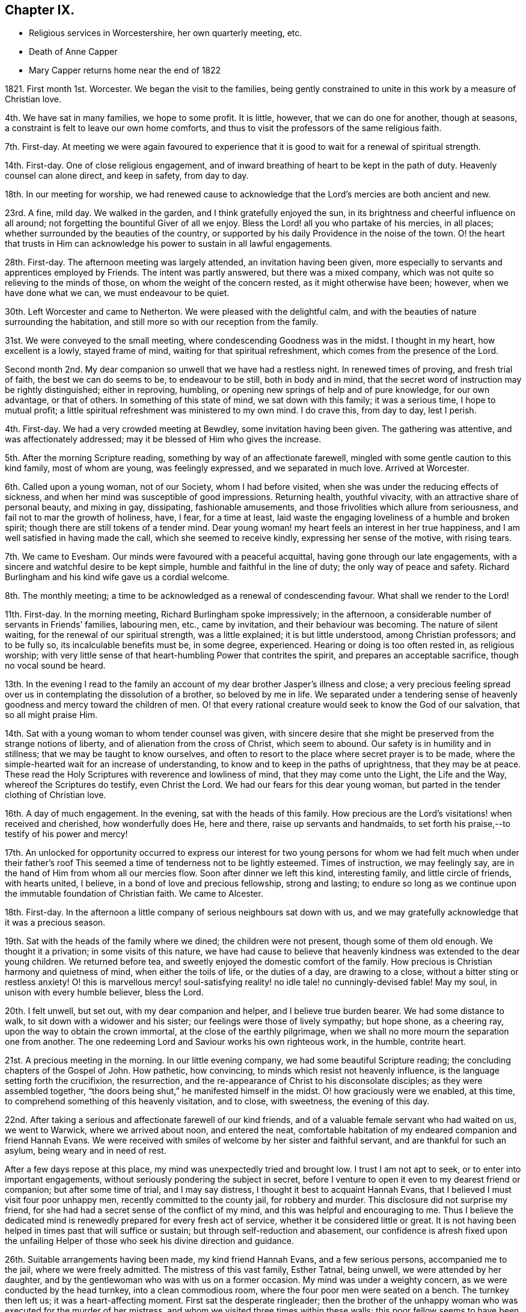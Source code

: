 == Chapter IX.

[.chapter-synopsis]
* Religious services in Worcestershire, her own quarterly meeting, etc.
* Death of Anne Capper
* Mary Capper returns home near the end of 1822

1821+++.+++ First month 1st. Worcester.
We began the visit to the families,
being gently constrained to unite in this work by a measure of Christian love.

4th. We have sat in many families, we hope to some profit.
It is little, however, that we can do one for another, though at seasons,
a constraint is felt to leave our own home comforts,
and thus to visit the professors of the same religious faith.

7th. First-day.
At meeting we were again favoured to experience that it
is good to wait for a renewal of spiritual strength.

14th. First-day.
One of close religious engagement,
and of inward breathing of heart to be kept in the path of duty.
Heavenly counsel can alone direct, and keep in safety, from day to day.

18th. In our meeting for worship,
we had renewed cause to acknowledge that the Lord`'s mercies are both ancient and new.

23rd. A fine, mild day.
We walked in the garden, and I think gratefully enjoyed the sun,
in its brightness and cheerful influence on all around;
not forgetting the bountiful Giver of all we enjoy.
Bless the Lord! all you who partake of his mercies, in all places;
whether surrounded by the beauties of the country,
or supported by his daily Providence in the noise of the town.
O! the heart that trusts in Him can acknowledge his power to sustain in all lawful engagements.

28th. First-day.
The afternoon meeting was largely attended, an invitation having been given,
more especially to servants and apprentices employed by Friends.
The intent was partly answered, but there was a mixed company,
which was not quite so relieving to the minds of those,
on whom the weight of the concern rested, as it might otherwise have been; however,
when we have done what we can, we must endeavour to be quiet.

30th. Left Worcester and came to Netherton.
We were pleased with the delightful calm,
and with the beauties of nature surrounding the habitation,
and still more so with our reception from the family.

31st. We were conveyed to the small meeting,
where condescending Goodness was in the midst.
I thought in my heart, how excellent is a lowly, stayed frame of mind,
waiting for that spiritual refreshment, which comes from the presence of the Lord.

Second month 2nd. My dear companion so unwell that we have had a restless night.
In renewed times of proving, and fresh trial of faith, the best we can do seems to be,
to endeavour to be still, both in body and in mind,
that the secret word of instruction may be rightly distinguished; either in reproving,
humbling, or opening new springs of help and of pure knowledge, for our own advantage,
or that of others.
In something of this state of mind, we sat down with this family; it was a serious time,
I hope to mutual profit; a little spiritual refreshment was ministered to my own mind.
I do crave this, from day to day, lest I perish.

4th. First-day.
We had a very crowded meeting at Bewdley, some invitation having been given.
The gathering was attentive, and was affectionately addressed;
may it be blessed of Him who gives the increase.

5th. After the morning Scripture reading, something by way of an affectionate farewell,
mingled with some gentle caution to this kind family, most of whom are young,
was feelingly expressed, and we separated in much love.
Arrived at Worcester.

6th. Called upon a young woman, not of our Society, whom I had before visited,
when she was under the reducing effects of sickness,
and when her mind was susceptible of good impressions.
Returning health, youthful vivacity, with an attractive share of personal beauty,
and mixing in gay, dissipating, fashionable amusements,
and those frivolities which allure from seriousness,
and fail not to mar the growth of holiness, have, I fear, for a time at least,
laid waste the engaging loveliness of a humble and broken spirit;
though there are still tokens of a tender mind.
Dear young woman! my heart feels an interest in her true happiness,
and I am well satisfied in having made the call, which she seemed to receive kindly,
expressing her sense of the motive, with rising tears.

7th. We came to Evesham.
Our minds were favoured with a peaceful acquittal,
having gone through our late engagements,
with a sincere and watchful desire to be kept simple,
humble and faithful in the line of duty; the only way of peace and safety.
Richard Burlingham and his kind wife gave us a cordial welcome.

8th. The monthly meeting; a time to be acknowledged as a renewal of condescending favour.
What shall we render to the Lord!

11th. First-day.
In the morning meeting, Richard Burlingham spoke impressively; in the afternoon,
a considerable number of servants in Friends`' families, labouring men, etc.,
came by invitation, and their behaviour was becoming.
The nature of silent waiting, for the renewal of our spiritual strength,
was a little explained; it is but little understood, among Christian professors;
and to be fully so, its incalculable benefits must be, in some degree, experienced.
Hearing or doing is too often rested in, as religious worship;
with very little sense of that heart-humbling Power that contrites the spirit,
and prepares an acceptable sacrifice, though no vocal sound be heard.

13th. In the evening I read to the family an account
of my dear brother Jasper`'s illness and close;
a very precious feeling spread over us in contemplating the dissolution of a brother,
so beloved by me in life.
We separated under a tendering sense of heavenly
goodness and mercy toward the children of men.
O! that every rational creature would seek to know the God of our salvation,
that so all might praise Him.

14th. Sat with a young woman to whom tender counsel was given,
with sincere desire that she might be preserved from the strange notions of liberty,
and of alienation from the cross of Christ, which seem to abound.
Our safety is in humility and in stillness; that we may be taught to know ourselves,
and often to resort to the place where secret prayer is to be made,
where the simple-hearted wait for an increase of understanding,
to know and to keep in the paths of uprightness, that they may be at peace.
These read the Holy Scriptures with reverence and lowliness of mind,
that they may come unto the Light, the Life and the Way,
whereof the Scriptures do testify, even Christ the Lord.
We had our fears for this dear young woman,
but parted in the tender clothing of Christian love.

16th. A day of much engagement.
In the evening, sat with the heads of this family.
How precious are the Lord`'s visitations! when received and cherished,
how wonderfully does He, here and there, raise up servants and handmaids,
to set forth his praise,--to testify of his power and mercy!

17th. An unlocked for opportunity occurred to express our interest for
two young persons for whom we had felt much when under their father`'s
roof This seemed a time of tenderness not to be lightly esteemed.
Times of instruction, we may feelingly say,
are in the hand of Him from whom all our mercies flow.
Soon after dinner we left this kind, interesting family, and little circle of friends,
with hearts united, I believe, in a bond of love and precious fellowship,
strong and lasting;
to endure so long as we continue upon the immutable foundation of Christian faith.
We came to Alcester.

18th. First-day.
In the afternoon a little company of serious neighbours sat down with us,
and we may gratefully acknowledge that it was a precious season.

19th. Sat with the heads of the family where we dined; the children were not present,
though some of them old enough.
We thought it a privation; in some visits of this nature,
we have had cause to believe that heavenly kindness was extended to the dear young children.
We returned before tea, and sweetly enjoyed the domestic comfort of the family.
How precious is Christian harmony and quietness of mind, when either the toils of life,
or the duties of a day, are drawing to a close,
without a bitter sting or restless anxiety!
O! this is marvellous mercy! soul-satisfying reality!
no idle tale! no cunningly-devised fable!
May my soul, in unison with every humble believer, bless the Lord.

20th. I felt unwell, but set out, with my dear companion and helper,
and I believe true burden bearer.
We had some distance to walk, to sit down with a widower and his sister;
our feelings were those of lively sympathy; but hope shone, as a cheering ray,
upon the way to obtain the crown immortal, at the close of the earthly pilgrimage,
when we shall no more mourn the separation one from another.
The one redeeming Lord and Saviour works his own righteous work, in the humble,
contrite heart.

21st. A precious meeting in the morning.
In our little evening company, we had some beautiful Scripture reading;
the concluding chapters of the Gospel of John.
How pathetic, how convincing, to minds which resist not heavenly influence,
is the language setting forth the crucifixion, the resurrection,
and the re-appearance of Christ to his disconsolate disciples;
as they were assembled together,
"`the doors being shut,`" he manifested himself in the midst.
O! how graciously were we enabled, at this time,
to comprehend something of this heavenly visitation, and to close, with sweetness,
the evening of this day.

22nd. After taking a serious and affectionate farewell of our kind friends,
and of a valuable female servant who had waited on us, we went to Warwick,
where we arrived about noon, and entered the neat,
comfortable habitation of my endeared companion and friend Hannah Evans.
We were received with smiles of welcome by her sister and faithful servant,
and are thankful for such an asylum, being weary and in need of rest.

After a few days repose at this place, my mind was unexpectedly tried and brought low.
I trust I am not apt to seek, or to enter into important engagements,
without seriously pondering the subject in secret,
before I venture to open it even to my dearest friend or companion;
but after some time of trial, and I may say distress,
I thought it best to acquaint Hannah Evans,
that I believed I must visit four poor unhappy men,
recently committed to the county jail, for robbery and murder.
This disclosure did not surprise my friend,
for she had had a secret sense of the conflict of my mind,
and this was helpful and encouraging to me.
Thus I believe the dedicated mind is renewedly prepared for every fresh act of service,
whether it be considered little or great.
It is not having been helped in times past that will suffice or sustain;
but through self-reduction and abasement,
our confidence is afresh fixed upon the unfailing Helper
of those who seek his divine direction and guidance.

26th. Suitable arrangements having been made, my kind friend Hannah Evans,
and a few serious persons, accompanied me to the jail, where we were freely admitted.
The mistress of this vast family, Esther Tatnal, being unwell,
we were attended by her daughter,
and by the gentlewoman who was with us on a former occasion.
My mind was under a weighty concern, as we were conducted by the head turnkey,
into a clean commodious room, where the four poor men were seated on a bench.
The turnkey then left us; it was a heart-affecting moment.
First sat the desperate ringleader;
then the brother of the unhappy woman who was executed for the murder of her mistress,
and whom we visited three times within these walls;
this poor fellow seems to have been drawn in by wicked companions;
he is about twenty-five and ignorant, but not unfeeling;
he was greatly agitated on reference being made to his sister.
We have been told that his afflicted mother died soon after hearing that he was
committed under suspicion of being guilty of the same awful crime as his sister.
Another of this wretched, deluded gang, also appears young; the fourth is middle-aged,
and the father of several children; when his poor wife received the sad intelligence,
she was taken ill and soon died, leaving a new-born babe.
We understand that he was in an agony of distress, when his poor destitute,
helpless infant was brought to him, and that he said, "`Had I followed my wife`'s advice,
I should not have been in my present situation,`" They all sat very quietly,
and seemed to attend seriously to what was expressed.
We then took an affecting leave of them, under a mournful sense of human depravity.
We had an impressive religious opportunity, in the chamber of E. Tatnal,
whom I was concerned to find in a feeble state, her life being of public importance,
as well as private benefit.
She knows, however,
where to seek that which can sustain through every duty and every affliction.

28th. The monthly meeting, when Hannah Evans returned her minute.
There is nothing of which self can boast, but we can, in lowliness of mind,
speak well of the gracious Power that helped and kept us,
as we went along together in the work.
I continue awhile with my dear friend, as my strength is much exhausted.
Very tender is her care and attention, and I desire to be grateful for this,
among many other favours bestowed.

Third month 4th. First-day.
The morning meeting was small; our numbers being few, and some of these few,
not rightly estimating their privileges, possibly not fully knowing them,
often neglecting assembling with their friends for worship.
The afternoon meeting was attended by many serious persons,
who were invited to sit down with us, in our simple way.
The opportunity was a relief to some who often feel a solicitude
for the more universal spread of that righteousness which,
we read in Scripture, is to cover the earth as the waters cover the sea.

8th. Many calling to see us, it proved something like taking a solemn farewell.

9th. This morning I left the house of my dear friend and companion, Hannah Evans,
and her domestic circle,
from every one of whom I had received all the soothing
kindness and attention which my feeble state required.
I have now arrived safely at my own comfortable apartments in Dale End, Birmingham.
My heart craves a lowly, grateful and abiding sense of the Lord`'s manifold mercies.

13th. I was much gratified with the company of my dear niece M. and her husband;
they were returning from visiting their relations in the south;
it was to me an unexpected and interesting interview,
and I think it was mutually endearing; my heart owns,
and my hand records it as very precious to me;
and I felt thankful for an apartment and a table furnished with
things needful to refresh my dear relatives on their journey.
We parted, as we had met, in the sweet feeling of love and harmony,
but my mind seemed to tarry with them; they are young, and may live to see many days,
and vicissitudes.
One immutable truth will, I hope, be engraven on their hearts;
the invincible power of God, revealed by grace in the heart,
as brought to light by Jesus Christ, the Redeemer, the Saviour,
by whom we come to know our own incapacity, and our need of a new heart,
new thoughts and new affections;
a knowledge hidden from those who are wise in their own conceits.

14th. Our monthly meeting,
where I delivered in my certificate granted for the recent religious engagement.
The best report I could give was the acknowledgment of heavenly condescension;
unto which every faculty of my soul desires to be in subjection; yes, evermore, so be it!

[.embedded-content-document.letter]
--

[.letter-heading]
Mary Capper to a Young Man.

[.signed-section-context-open]
Third month 27th, 1821.

[.salutation]
Dear J. G.,

It is a precious thing to remember,
and to be remembered by one another for good.
Often times, dear youth, have I remembered you,
and I am gratified by your sweet token of affectionate regard toward me.
If a union of Christian good-will can afford help,
and surely there is strength in that love which wishes well to souls, you are favoured.
Your dear parents, your Christian friends, all plead for your establishment on the Rock,
Jesus Christ, the Saviour sent into the world, clothed with humanity,
to be crucified for the sin of the degenerate, human race, who died, in his human nature;
was chastised, smitten and bruised, for our sakes; bearing the iniquities of us all.
O! who shall understand these things, except the Father reveal them.
A Saviour crucified for our sins! a Saviour glorified for our justification!
Flesh and blood cannot reveal this great mystery;
but heavenly condescension opens the understanding of the babes,
the lowly and the simple in heart.
It is not by human art and subtle reasoning, but as we become subjected,
and receive the kingdom as little children,
willing to be turned from the evil of our ways, our self-will,
our selfishness in all its devices,
that we can understand the love of God in Christ Jesus.

Often I think of you; you are not left to grope in the dark;
the instruction of pious friends has been as line upon line, precept upon precept,
extended towards you; and to crown all, that light has arisen in your heart,
which is graciously given to the children of men to profit withal.
I humbly hope it may yet shine more and more, unto the perfect day;
to show you the exceeding great love of God in Christ Jesus, who is revealed herein,
to sanctify us throughout, in body, soul and spirit.

I think of you, I trust, with a Christian interest;
I think of you as in the dawn of human life, full of warm energies; glowing, at times,
with vivid expectations, even of temporal enjoyments.
Your human nature points at this,
and urges the natural heart to press after this delusive happiness;
we may look round about us,
and see to what a mournful crisis this has brought thousands
of our fellow sojourners on this side the grave.
Surely we may cherish the consoling belief,
that a gracious God is dealing very mercifully with you;
in pity for your immortal spirit; He sends the gentle consumption of the body,
to teach the heart wisdom.

Submit, dear youth, to the power of the indwelling Word of light and life,
that searching, quick and discerning Word,
unto which the Holy Scriptures do amply bear testimony,
and of which we particularly read in the first chapter
of the gospel records of the Apostle John.

I need not say more, and I hope I have not said too much, to testify my real good will;
you have indeed a place in my best love.
My heart`'s desire is,
that the end of our faith may be crowned with the salvation of our souls.
Your dear parents have a share in my best wishes.
Farewell! whether we see each other again in mutability, or not,
I do cordially and very affectionately subscribe,

[.signed-section-closing]
Your friend,

[.signed-section-signature]
Mary Capper.

--

[.embedded-content-document.letter]
--

[.letter-heading]
To Hannah Evans.

[.signed-section-context-open]
Fourth month 23rd, 1821.

[.salutation]
Dear and kind Friend,

Cherish not the apprehension that I have any view
of the near approach of the spirit`'s dismissal;
my hope, if it be best, is, that my feeble frame may gently decay, without acute disease;
nor would I willingly be impatient under the bonds.
Let the Lord work his own work, for my full sanctification, is my prayer.
I am recruiting, and my voice has returned, though as yet weak.

Dear E. S. with her afflicted daughter!
I often think of them.
It is in times of lowliness of mind that we have the sweetest fellowship one with another,
in a measure of that blessed union which binds and
bends the natural will to the cross of Christ.
May our abiding be here; let others soar above, or where they will!

[.signed-section-closing]
With love, I subscribe,

[.signed-section-signature]
Mary Capper.

--

[.embedded-content-document.letter]
--

[.letter-heading]
To the Same.

[.signed-section-context-open]
Fourth month 29th, 1821.

[.salutation]
My precious and endeared Friend,

United in the fellowship of the gospel,
being partakers in measure of each other`'s consolations and trials,
may our souls be possessed in patience, through drought and famine!
I dare not for a moment harbour the thought that heavenly kindness has forsaken us,
however we may be tried, tossed and not comforted;
it is doubtless a necessary discipline, a salutary chastening.
In this I take courage,
that nothing in heaven or earth can compare with a Redeemer`'s love and power,
and "`all the fitness He requires is to feel our need of Him.`"
Are we not then, in this sense, claimants on his compassion, his mercy and his love?
Never did I more fully feel it so.

[.signed-section-closing]
Your friend,

[.signed-section-signature]
Mary Capper.

--

[.embedded-content-document.letter]
--

[.letter-heading]
To the Same.

[.signed-section-context-open]
Fifth month 28th, 1821.

[.salutation]
My dear Friend,

Last week,
I was inclined to accept an invitation to visit a
young woman who is a member of our religious Society,
and who sometimes attends our meetings, but whose appearance, manners,
etc. differ widely from the simplicity of our profession,
and from that into which the pure spirit of Christianity leads.
This dear young woman was deprived of her mother when a babe,
left much to inconsiderate persons, and much indulged.
No wonder then, that submission to the restraining power of religion,
to the cross of Christ, formed no part of her instruction;
but the good Shepherd leaves us not thus to stray, wander and perish.
With what heavenly kindness He seeks that which is
turned out of the way! and heals that which is wounded!
Yes! has long patience with that which is crooked.
In lowly reverence,
my heart ponders and admires the mercy and goodness extended to us all.

We have now an encouraging hope,
that this young person is really under a deep consideration
of things belonging to the soul`'s salvation,
and I was comforted in this little visit.
She has made a decided stand,
and determined no more to frequent the theatre or other places of diversion,
though solicited by her companions,
and even urged by those who ought to be the guardians of her youth.
Instead of the fathers, children become teachers.

I observed, and perhaps a little entered into your mournful anticipation,
of the execution of the sentence on the three misguided, unhappy men,
who suffered on sixth-day; so abiding was the feeling, that on seventh-day,
I called upon the distressed widow and family of B. I found her sorrowful,
but not violent in the expression of her grief.
She seemed to receive my visit just in the way I could wish; she said, and I believe,
she thought, it was very kind to call upon such a poor afflicted, deserted family.

She hoped, that as her husband had told her, he had made his peace with God.
She asked if I would like to see his corpse.
I secretly started, as it were, at the idea; however, after a little pause,
I accompanied a young man, who was there, into a decent, clean chamber,
where the coffin was.
The young man appeared very serious, and drew aside the face-cloth.
The countenance was in no way disfigured.
I was satisfied in paying this little visit, as following an impulse of humanity,
and my mind seems relieved by it.
I understand the poor family are left in low circumstances; a trifle which I gave,
was thankfully received.
Farewell, my dear friend; may your soul prosper, and be in peace, prays your friend,

[.signed-section-signature]
Mary Capper.

--

Seventh month 2nd. I came to Warwick, from our quarterly meeting at Leicester.
My strength being unequal to much travelling, I have written to my monthly meeting,
to inform my friends of a concern, which I have long felt,
to hold some meetings among various religious professors in this county, Worcestershire,
etc. as way may open for it.

4th. I attended the monthly meeting here, and Hannah Evans was liberated to accompany me,
should my own meeting concur in my view.
Thus it is comely to move in good order.

8th. First-day.
I accompanied William Whitehead and Hannah Evans to a meeting for worship,
held annually at Berkswel; the house was well filled with country people,
who behaved quietly.
Tender counsel and serious exhortation were expressed among them.

14th. I received the document from my monthly meeting.

15th. First-day.
William Whitehead and Hannah Evans accompanied me to Harboro,
a village where Friends have a meeting-house,
but no meeting had been held there for several years;
it seems to be a populous neighbourhood.
Many serious persons attended both meetings; some, I believe,
were sensible of a secret feeling, which has no fellow,
nor can the skill of man form anything like unto it.

We had taken some provisions with us,
but a poor man`'s table was kindly spread for us with refreshments,
of which we cheerfully partook; and before we separated,
our spirits were refreshed with something better than outward bread.
The father of this family is a serious man, in the meridian of life,
but so nearly blind as to be incapable of doing anything
for the support of a wife and numerous children.
His mind appears to be favoured with submission; his eldest son, a steady,
agreeable youth, who attends our religious meetings, is an apprentice, at Warwick.

18th. A suspension of vocal utterance, with much weakness, attends me.
In unspeakable mercy, my mind is calm, and I hope to be quiet, in passive duties,
or to be willing to do what may be required, and I may be enabled to do,
from time to time.

19th. The coronation of George the Fourth.
My heart, it may be with many others, breathed an early morning desire,
that our present king may receive the anointing, not symbolically alone,
but that grace and holiness may be poured into his heart.
May his people thus pray for him,
and may the King of kings answer the prayer by a blessing upon
us all! the choice blessings of an increase of true godliness,
and of peace one with another!

20th. Health and vigour a little revived,
with a quiet hope that some prospects may be fulfilled.
My friends are very kind and helpful, for which I desire to be thankful.
The highly respected mistress of the county jail, Esther Tatnal, took tea with us.

21st. My heart was affected by the coming of an interesting old man from Harboro`',
to inform us, with much simplicity, that he had been solicited by many of the people,
to come over and invite us to have another meeting among them,
and that the people of the fields might be asked to attend;
by which I understood the labourers, particularly those now engaged in harvest work.
It is cause for thankfulness, that these,
who literally gain their living by the sweat of their brow, have a desire to know,
and to feel that mercy, that goodness, and that power,
whereby we are brought to an experimental knowledge of sanctification and salvation,
as testified of in the Holy Scriptures,
and unto which the Spirit of Truth bears witness in our hearts.
We dismissed the poor old man with some tracts, and parted in mutual goodwill.
O! it is precious when a savour of good is felt;
be the outward appearance ever so mean and lowly.

22nd. First-day.
Had a meeting at Radford,
where we were kindly and freely accommodated in a noble old mansion,
now occupied by persons who attend our meetings.
About one hundred and fifty people assembled, and great stillness prevailed.
Our hearts were thankful for such renewed favours.
I crave continual preservation, and that every act of dedication may be sanctified,
and all within me kept from presumption,
and from whatever is contrary to that which is alone our sanctification.

These public gatherings are very trying to my nature, and often reduce me to a low state,
and cause me to search, and to re-search, who has required them;
but in my ponderings on my bed, I have renewedly believed that I must not draw back,
whatever it might cost me; my peace seems at stake, and all else I must leave.

23rd. We took tea at J. Greaves`'s, at Barford;
they very kindly permitted a large room in their house to be fitted
up for the reception of those invited to sit down with us,
in order to wait for, and to feel after,
the fresh manifestation of that heavenly Power which
alone can do our souls effectual good.
We had a large assemblage; the order and the quiet were admirable,
as the heat was oppressive.
If Jesus was in any measure exalted, and had dominion in the heart,
his glorious name be praised! but the reduction which I feel is not to be described.

25th. Much discouraged by the illness of my dear friend and helper, Hannah Evans,
as it does not seem probable that she can accompany me to a meeting appointed at Leamington.

After a time of inward breathing for help,
a strong cry or prayer was raised for entire resignation,
and a lowly calm was graciously granted.
In our little gathering at meeting, this morning,
the petition of my heart seemed answered; a sweet,
indescribable stillness clothing my spirit,
as a token of assurance that I should not be made ashamed of my hope.
It was a close trial to leave my dear friend behind; however,
a kind feeling female companion was found; we took some refreshment with a kind friend,
who is now at Leamington, with her daughters for their health.
Their appearance, their serious countenances, with their expressions of regard,
also their company and that of several others, were a comfort, help and strength to me.
The gathering was large, and a peculiar solemnity spread over us,
during a considerable time of silence.
Supplication was then offered, I hope reverently and feelingly,
after which ability was given to speak of faith in Christ, as a renovating principle,
designed to work a change in the heart, to which the Scriptures testify;
the Spirit by which they were penned, opening them to our understanding,
that we may come unto Him of whom the prophets and the apostles did write, etc.

29th. First-day.
My dear friend is mostly confined to bed, my voice is again suspended,
and my bodily weakness is great; yet in marvellous mercy,
we are kept in quiet contentment, and even, at times,
can be cheerful though we are something like a hospital of infirm, deaf, lame,
and temporarily dumb; for Hannah Evans`'s nephew is here, and is unwell;
and her sister is very deaf.

31st. Last night was nearly sleepless,
from an apprehension that I could not be easy without proposing another meeting at Leamington.
I think I do not feel so much an unwillingness to submit to such a requiring,
as a fear of mistaking any apprehension of my own for a higher impression.

Eighth month 7th. My dear friend continues so unwell
that she has consented to have medical aid.
All religious prospects seem veiled for the present.

8th. I was at the little meeting; I thought we sat in low places;
these searching times are doubtless designed for our good,
that we may become grounded in that faith and confidence which is not easily shaken,
I accompanied an acquaintance from London, to inspect the county jail;
the strangers were highly pleased with the cleanliness and excellent order of the establishment.
But few are now in confinement there; one poor man is in, for stabbing another,
so that he died.
It seems to have been an act of passion, not malice,
and the poor culprit excited our compassion,
by the deep traces of sorrow in his countenance, though he said little.
We sat down with him, and I believe did enter a little into his distress;
it was affecting to witness, but less so than the careless manner of some,
who appeared unconscious of the misery consequent on sin.
Escape from confinement, too often seems the main object with these poor creatures.

12th. First-day.
I was at both meetings,
where we were favoured with some renewed extension of heavenly good;
also in our evening reading and retirement in my dear friend`'s chamber;
she seems to be recruiting.

14th. A thankful and contriting sense of mercies received, continues to cheer,
even under the sackcloth that covers some of our spirits, when, from day to day,
we are led in a way that we know not, and hidden,
inexpressible conflict is our allotment, doubtless for our farther purification,
being encouraged to believe that we are branches engrafted into the living Vine.
We know that the husbandman purges the fruit-bearing branch,
that it may bring forth more fruit.

16th. Our dear invalid came down stairs.
The mind seems to have no better anchor than resigning all unto Him who formed us,
and who knows us altogether as we are.
None other can give patience, calmness and submission, to the poor conflicting spirit;
this my soul does witness, in self-abasement.

19th, First-day.
My dear friend able to go to meeting this morning,
and in a feeling manner to bear testimony to that Power, which, as it is received,
cherished and obeyed, keeps the soul alive in times of trouble.
In the afternoon, we went with her brother Daniel Evans, to his habitation,
Goodrest Lodge, which is on a large farm; in the evening,
we had a meeting with a considerable number of servants, labourers,
etc. which ended well.

20th, After the Scripture reading,
something was expressed by way of stimulating the
mind to meditate upon Scripture doctrines and records,
that we may receive a right understanding of them,
and guard against our own constructions or interpretations.
Daniel Evans conveyed us to Leamington, where notice had been given of a second meeting.
Many came to it who were of a serious description; and it may be,
the design was answered, and the sacrifice accepted.
We returned to Warwick in peace;
my dear companion not having materially suffered
from the exertion and the excessive heat.

22nd. At the small meeting, a precious time of refreshment,
of spiritual feeding upon that which is food indeed, and drink indeed!
In the evening, a meeting was held for the servants of Friends, young persons, etc.

24th. Mournfully affected by the information, that, at the assizes,
several criminals were condemned to suffer death; among them the unhappy murderer.
Much feeling thoughtfulness came over us,
as to the desirableness of visiting him or his companions;
but after a time of deep consideration,
and being satisfied that our own will was given up,
though we were not disposed to proceed lightly in so important a thing,
we were favoured to rest, in a calm and peaceful belief that we were excused.
Yet Christian concern, with a tender breathing of spirit,
that mercy might be extended to these our unhappy fellow creatures,
was cherished in our hearts.

25th. We were kindly received, at our former quarters, at Alcester.

26th. First-day.
In the morning, several strangers were at our meeting; in the evening,
in consequence of a general invitation having been given, a very serious,
well-behaved company attended.
It is gratefully to be acknowledged, that at this day.
Christians of different names, and in various ranks of life, can cordially meet together,
in our meetings for worship in a Christian spirit,
where little or nothing presents to occupy outward observation.
That a large, mixed company, sometimes incommodiously seated, should mostly be so still,
so serious, during a time of silence, is admirable;
and not a little consoling and helpful,
to the rightly engaged and truly spiritually minded among us.

[.small-break]
'''

+++[+++Respecting this evening meeting, her companion and friend, Hannah Evans, thus writes,
"`My dear friend, Mary Capper, was greatly favoured; she was largely engaged,
in gospel love, both in testimony and supplication; it was indeed a memorable time,
and brought to my remembrance ancient times,
when the power of the Highest so eminently overshadowed the assemblies,
to the convincement of many; and I was ready to say in my heart,
surely some good will be experienced from this opportunity.`"]

[.small-break]
'''

28th. Had a meeting with some of the manufacturers of needles, who are employed here.
The quiet behaviour of all was very satisfactory,
and we hope the time was not unprofitably passed.
Marvellous is the mercy that would gather the wanderers, and the forgetful ones,
into the Shepherd`'s fold, and protect them from the destroyer.

29th. A favoured time at the meeting.
In the afternoon came to Evesham, and were, as usual,
cordially received by Richard Burlingham and family.

Ninth month 2nd. First-day.
In the evening, we had a large gathering of labouring men,
and of lads employed in nail-making.

3rd. We took tea at the next house,
and had a lively remembrance of having been favoured together some time back,
with a precious sense of heavenly Goodness; since this time,
the family have been tried by the long illness and death of a sister,
in her twenty-second year.
She suffered much, from pain and weakness, and from reflecting upon misspent time,
and talents unimproved;
but she was favoured with an evidence of the extension of redeeming Love,
and closed her day in brightness.
Some of her remarks were read to us this evening,
and a humbling sense of the mercy which follows us all our lives long,
drew our minds into stillness and much sweetness.
A little expression followed.

5th. Attended the meeting at Bewdley in the morning; and in the evening,
had a very large one at Kidderminster; about fourteen hundred persons present,
many of them employed in the carpet-manufactory.
At the close of the meeting, many were anxious to shake hands with us,
and blessings were pronounced upon us.
In condescending mercy, the evening closed peacefully,
which compensated for bodily fatigue.

6th. Exhaustion kept me late in bed; we were permitted to be quiet,
and sweetly retired in the family till evening,
when we attended a meeting appointed for the neighbouring poor, at Bewdley;
the feeling when among them was very precious.

12th. The quarterly meeting at Ross was well attended; many young persons were there,
whose serious countenances were cordial to their well-wishers.
I believe it was a time of spiritual refreshment.

16th. First-day.
In the morning meeting, renewedly confirmed in that faith, which,
if we were but humble enough to submit to its operation,
would work by love to the purifying of the heart.
In the afternoon many of the neighbours sat down with us, by invitation,
and I think it was a time of profit.
I am satisfied that the Divine will is,
that we should come to a more perfect knowledge of the exceeding riches,
through Christ Jesus, which are in store for those who patiently seek,
and faithfully obey, the revelation of the Spirit of life and truth,
in the secret of their hearts; and who rest not in outward and visible signs,
which fall short of the thing signified.

17th. A day of social enjoyment with our friends.
This is very gratifying, in its right time and place; the mind being at peace,
though in a lowly state, and being resigned again to suffer,
according to the Divine will.

18th. We left Ross, after being enabled to express, in the family,
what relieved our minds,
and contributed towards our looking homeward with peaceful hearts; not in exultation;
ah! no;
but in humble thankfulness for the mercy and condescension
that kept us from wilful disobedience,
and has brought us, thus far, without condemnation.
O! it is an unspeakable favour to know, and freely to acknowledge,
the heavenly power that keeps the heart from being overcome of evil.

19th. Sat with the few friends at Alcester in their meeting,
which was a precious time of religious retirement, and tenderness of spirit.
O! that the children of men, the world over,
were brought into a willingness to wait in stillness,
that they might know the power of godliness, and go on from stature to stature,
increasing in holiness; that sin and transgression might in very truth be finished.
We considered this meeting (in which we had sweet unity with the truly waiting,
lowly spirits,
who have no outward teaching to depend upon) as a gracious
close to the religious engagements which we had in view,
when we respectively left our habitations.
Unto our heavenly Guide, our holy Teacher, our alone effectual Helper,
and merciful Keeper, be all the praise!

[.embedded-content-document.letter]
--

[.letter-heading]
To Hannah Evans.

[.signed-section-context-open]
Birmingham, Tenth month 3rd, 1821.

[.salutation]
My very dear Friend,

That we have thought of each other, and moreover, with the best ability that we have,
have prayed for each other, is an assurance consoling to my feelings;
thus our separations are measurably sweetened,
and our hearts encouraged to believe firmly, and to watch constantly;
so that whether together or apart, our confidence in Him who is our Rock,
may be sure and steadfast.
On entering my parlour, it seemed lonely, but peaceful,
and this is what our souls thirst after.
I hope we have both felt thankful for the favour of being led along
in that path of dedication which opened before us,
and for being brought back to our habitations without any sense of condemnation.
My spirit was much tendered,
and my heart inexpressibly affected with the consideration of these mercies,
as I sat among my friends at meeting this morning.
O! the heart contriting sense of heavenly goodness is no cunningly devised fable,
but a blessed reality, sometimes granted to the poor, the humble, the obedient mind.
A taste of the precious favour is sufficient to encourage
the believing soul still to press onward,
and not to tarry in the dark, dreary valley of perplexing doubts and fears.
Farewell, my precious friend! my heart salutes you.

[.signed-section-signature]
Mary Capper.

--

[.embedded-content-document.letter]
--

[.letter-heading]
To the Same.

[.signed-section-context-open]
Eleventh month 15th, 1821.

[.salutation]
My very dear Friend,

The first thing that arises to communicate is, permit not my length of silence,
at any time, to cause a crooked thought to perplex or distress you.
"`Fervent prayer and firm believing,`" are far better occupations,
in times of doubt and uncertainty.
You know we love each other, or this freedom would not be comely.

I receive very affecting accounts of the increased weakness
and protracted sufferings of my dear sister Anne Capper;
at the same time it is cause of gratitude,
that her faith and her prospects of glory are so lively,
and her rational powers so strong.
I think much of her.

--

+++[+++Her sympathy for this beloved sister,
was soon to be exchanged for thankful rejoicing for her deliverance.
Anne Capper peacefully breathed her last, on the 19th of this month.^
footnote:[See an account of her in "`Piety Promoted,`" 11th Part.]
Upon this occasion Mary Capper wrote to the family as follows:]

[.embedded-content-document.letter]
--

[.signed-section-context-open]
Warwick, Eleventh month 21st, 1821.

[.salutation]
My precious Relatives,

The account of the release of my dear sister reached me this morning.
Very calm and lowly was the clothing of my spirit,
with an assurance that those who have passed through many tribulations, and who have,
through faith, endured to the end, cease from their labours,
and enter into their Master`'s rest, pure and undefiled!
Ah! my brother; ah! my sister;
how often have we conversed on subjects connected with this incomprehensible theme!
My heart retraces the longing, thirsting desires of our souls,
even while clouds and fears and distresses intervened.
The veil is now rent, or drawn aside, to those who are gone from works to rewards;
to us who remain, surely it is a stripping season; we must endure a little longer,
I hope in patience.

A bright, instructive example has been set before you, dear children,
of what the Lord does, for those who seek Him and obey Him.

[.signed-section-closing]
Farewell, affectionately,

[.signed-section-signature]
Mary Capper.

--

[.embedded-content-document.letter]
--

[.letter-heading]
To Hannah Evans.

[.signed-section-context-open]
Severn House, Twelfth month 3rd, 1821.

[.salutation]
My dearest Friend,

I feel a reverential thankfulness, that in your present tried, low state,
heavenly mercy so evidently sustains you through all.
May we cherish the blessed hope that heavenly goodness will be with us all our life long!
Nothing short of this can keep the soul in patience, and give resignation,
when all visible things speak, as it were, desolation and breaking up.
What a stay to the poor mind to have an immutable foundation;
even the sure mercies of God in Christ Jesus!
A life of ease, and enjoyment of earthly things,
is in no way desirable to the soul that has had a taste of the pure,
sanctified joys of redeeming love.
Hold fast your lowly confidence, my precious friend;
and may the great Restorer of all righteousness be with us,
at all times and in all places!
Do not exert yourself to write; I do not desire it.
I am well satisfied that we have closely-attached hearts,
and I trust we are both travelling on towards the end of all sin and sorrow;
no more to feel sickness, cloud or doubt, or even animating hope; but to enjoy light,
life, and purity forever!

[.signed-section-signature]
Mary Capper.

--

[.embedded-content-document.letter]
--

[.letter-heading]
To the Same.

[.signed-section-context-open]
Birmingham, First month 31st, 1822.

My very dear friend, and fellow traveller towards a land of promised rest;
where human frailty, sickness, sorrow, and perplexing things,
arising from ourselves or others, will no more offend.
Let us press on; not as having yet attained, but looking forward,
with strong faith in that invincible Power,
whereby all our spiritual enemies may be subdued; yes, Satan trodden under our feet.
Peradventure this may not be shortly, but surely, in due time;
this my heart takes courage in believing;
and the more we press after the pure river of life,
the more we shall drink of its refreshing streams;
nevertheless there is a time to be athirst,
in order that we may know how to estimate that which ministers refreshment and strength.
Sound faith and love, patience and perseverance,
are the cardinal points of a Christian traveller,
after boxing the compass from side to side!

--

[.embedded-content-document.letter]
--

[.letter-heading]
To the Same.

[.signed-section-context-open]
Birmingham, Second month 19th, 1822.

[.salutation]
My dear Friend,

I cherish the gladdening hope that you will be here before long,
and am thinking of having a cleansing from the external defilement of smoke,
etc. that no outward appearance may affright you.

I think my soul longs for inward washing, purification,
and entire redemption from all that defiles the inner temple of the heart,
that the best of friends may dwell there.
This entire sanctification through the Holy Spirit, how wonderful,
how important! yet how neglected by many! and how slow in
its progress when we think we are earnestly desiring it!
Day by day, it seems in my view a marvellous work; and though at times I am cast down,
I am not in despair,
for I know in whom I have believed although for a
season He seems to hide Himself from our view,
and then our hearts are sad; yet, are we not kept from presumptuous sins, meek and lowly?
O! my precious friend, surely with some measure of experience, we can say,
it is the Lord`'s doing; for our souls have been sore vexed.
Thus I believe, in our different allotments, the Father of mercies, God only-wise,
permits his children to be exercised and disciplined.
To be humbled, and to keep humble, is not the work of human prudence.

My dear love is to you all, as fellow travellers, pressing after the mark.
Doubtless we often tenderly sympathize with each other;
we have all equal need to watch and pray continually;
though there is a difference in circumstances, situations and tempers;
nevertheless all is summed up in this, a Saviour or I die! a Redeemer, or I perish!

[.signed-section-signature]
Mary Capper.

--

[.embedded-content-document.letter]
--

[.letter-heading]
To the Same.

[.signed-section-context-open]
Key-Hill, Third month 12th, 1822.

[.salutation]
My affectionate Friend,

I have only been out once since I entered this hospitable dwelling,
but my cough is much relieved.
I think of returning home tomorrow; our select monthly meeting is to be in the evening;
a poor little few! but what can we do better than
desire to keep our places in humility and faithfulness?
the Power that has raised the few labourers can raise up and send more,
how and when he sees fit.
I believe it is safer to look to the fountain than to the streams; yet,
as the streams flow pure, and unite, they may form a broad river.
Your tender love and precious sympathy suggest something like this, of an encouraging,
cheering nature to my exercised spirit.
I know something of depression that seems to weigh me down;
my heart breathes a desire that we may yet be kept from falling,
and finally be made conquerors, through a Saviour`'s redeeming, all-vanquishing power.

[.signed-section-closing]
In tender love,

[.signed-section-signature]
Mary Capper.

--

Sixth month 12th. After secret prayer for right direction,
and that a plain path might be opened before me,
I ventured to inform my friends at the monthly meeting,
that I had a view of some religious services within the limits of our quarterly meeting.
In reverence, my spirit was bowed, and I believe there was a fellowship of feeling,
and a desire to liberate me to pursue the path of apprehended requiring.

I think my heart`'s desire is that all my steps may
be ordered by that Power which alone can keep me,
so that the evil one harm me not, and that no harm be done by me.

I passed some days quietly, in my own comfortable apartments,
where I have all the accommodation I desire, and which I hope I willingly leave,
when called upon so to do.
I visited some poor neighbours, gave away tracts, wrote letters, and arranged all,
so as to leave with calm satisfaction.

24th. Lodged at Sarah Gillett`'s, at Shipstone.

25th. My dear friend, Hannah Evans, from Warwick, joined me,
and we went to the select meeting.
Our number is small, nevertheless we may gratefully acknowledge,
that through divine mercy, we maintain the unity of the Spirit in the bond of peace;
though we often sit as in the valley of humiliation, and as in solitary places.
The reports given by our friends who had been appointed to attend the yearly meeting,
though expressed in few words, were very satisfactory and animating;
somewhat comparable to the odour of precious ointment, descending to the outer skirts.

26th. At the quarterly meeting, we had line upon line, and precept upon precept.
In the evening, we came to Sarah Lamley`'s very pleasant dwelling at Tredington.

27th. William Lamley kindly conveyed us to Warwick, where, once more,
I was favoured with a peaceful feeling, under the roof of my affectionate friend.
It is a peculiar favour to be united in spirit, while we feel our own entire dependence,
at all times, upon an invincible, though to the natural eye, invisible Power;
this is more precious, and more to be desired,
than any other gratification we can have in being together.

[.offset]
+++[+++The following was written, about this time, to her nieces,
who had recently lost their last remaining parent.]

[.embedded-content-document.letter]
--

[.signed-section-context-open]
Sixth month, 1822.

I feel tenderly for you, my endeared nieces,
as being yet comparatively in the morning of your Christian pilgrimage, and natural day;
be thankful that you can believe,
there is a secret gracious Power that keeps us from hardness of heart,
and works in us and for us that sanctification which comes by the revealed love of God,
in the manifestation of Jesus the Redeemer, through the Holy Spirit.
Keep lowly and watchful; that your steps may be rightly ordered,
and the end will then be peace.
Temptations gradually lose much of their power.
Merciful kindness places the poor dependent believer, after a time of probation,
in a state of comparative quiet,
wherein the fulfilment of the will of a faithful Creator is his paramount desire.
I wish thus to express myself, with real humility and caution;
nevertheless this is my present view of Christian advancement;
and happy are they who hold on their way, through every successive stage,
and persevere through every trial.

I passed through some exercise, in the prospect of leaving my quiet habitation,
to be engaged for an uncertain length of time; but necessity seems laid upon me;
the rest I must leave.

I hope your visit to Sunderland will be mutually beneficial and comforting.
I have twice read the very interesting testimony respecting your precious mother;
and though it appears long, I do not know what part could well have been omitted.

What a life of extensive usefulness!
What unfeigned love, and what activity, to serve her fellow-probationers,
under every name and circumstance!
Above all,
what an exemplification of that which the Spirit
of Christ Jesus can work in the human heart! subduing,
sanctifying every thought and imagination; giving the victory over all,
with a full sense and acknowledgment, that not unto us,
but unto his Name belongs the glory!
O! the humility, the wonderful patience, granted to your precious parents!
May I reverently pray that our end may be like theirs! or,
in the language of your redeemed mother, simply petition, "`Your will be done!`"
Here I desire to stay my mind, and be at peace.

Once more, my endeared relatives, may it be well with you in life,
and in the hour of death, fervently desires your aunt,

[.signed-section-signature]
Mary Capper.

--

Seventh month 3rd. Monthly meeting.
The meeting for worship was to me a time of deep secret feeling.
My dear friend Hannah Evans obtained leave to unite with me in my engagements.

4th. We visited two females and their brother, who are in the county prison for debt;
he is in a very suffering state, from a disease which is increased by confinement;
they have been in prison more than two years, and have little hope of liberation.
We pitied them much; especially as one brother has already died within the walls.

5th. We again entered the prison doors, not unfeelingly, nor in a light mind;
we first had a private interview with a poor unhappy man,
committed for killing his own son.
He said it was done in a fit of unguarded passion; he appeared sorrowful,
and spoke of his guilt with mournful self-condemnation; also with particular feeling,
of his aged mother, who lived with him, wishing me to call on her.
It was truly affecting, and tears of sympathy flowed.
William Whitehead and Esther Tatnall were with us;
the poor man was grateful for the visit.
We afterwards sat with the women; it was a time of serious feeling,
and of solemn supplication.

7th. First-day.
We held two meetings for worship, at Harboro, in a meeting house belonging to Friends;
both gatherings filled the house.
The clergyman of the parish said that he would give notice;
and at the close of the morning meeting,
his two very agreeable looking daughters came up to us,
and invited us to dine at their father`'s, saying he would be pleased with our company.
This is worthy of grateful remark, as manifesting the diminution of prejudice;
and I think we should be thankful for every increase of Christian good will,
and in true lowliness of heart, render the praise where alone it is due.

Unprofitable indeed is the labour of the servant, unless the Lord grant his blessing.
May we watch and pray continually, lest, while we seem zealous for the good of others,
we neglect our own hearts, and evil find an easy dwelling there!
My spirit is often humbled under a sense of the possibility of thus falling,
even after my heart may have been enlarged in love to my fellow creatures,
and my lips opened, in some measure to set forth the love of our heavenly Father,
and to invite sinners to repent, and to accept salvation.
Much lowliness, and often-times fear, have clothed my spirit.

8th. A calm day, under the roof of my dear friend.
We have in contemplation another visit to the jail.

9th. William Whitehead accompanied us to the prison, where we always gain easy admission.
We sat with the men and boys in the chapel, about one hundred and fifty in number;
it was affecting to see so many lads; some of them scarcely eleven years old,
who had been guilty of theft.
Poor S. D., committed for the murder of his son, still excites our compassion,
by his mournful countenance.
We have reason to think that our visit was satisfactory.
The improvement in the discipline of the prisoners is very great;
there is wonderful order, obedience, and cleanliness.
The women and lads are employed, and many of the men knit, or stitch patten ties, etc.
We left them with the heart-felt desire that their future days may be their best days;
that, in repentance and amendment of life, they may know the way of peace.

10th. Our little meeting was a time of sweet contrition; with a precious,
consoling belief, that the Lord is on the side of those who wait upon Him,
and who can truly say that they have none whom they desire in comparison of Him.
We afterwards called upon a friend in trouble.

[.embedded-content-document.letter]
--

[.letter-heading]
To Richard and Elizabeth Cadbury

[.signed-section-context-open]
Warwick, Seventh month 10th, 1822.

[.salutation]
My dear Friends,

It seems long since we parted.
My chief aim and desire is, to fill up whatever may be required in the allotment assigned.
I seem low and dependent every way; my health, my powers,
depend upon renewed strength and mercy every day.
We have had some heart-tendering opportunities in the county jail.
The worthy, kind,
and seriously-minded mistress is particularly prompt
to promote whatever may tend to her own information,
or to the good of the great household.
She may be considered a blessing in her important station;
she carries authority in her solid, yet gentle manners and countenance;
and seems to be loved as well as obeyed.

[.signed-section-signature]
Mary Capper.

--

11th. We were conveyed a little way into the country,
to see some persons who have separated themselves from the
religious Society of Friends and joined the Unitarians,
and who are bringing up a large family in this way.
Much Christian solicitude has been manifested by several Friends, toward them;
the parents more especially, as being responsible for the instruction of the children.
Little good seems, at present, to result from the care repeatedly extended,
as respects the ground and foundation of faith.
There seems to be a subtlety in argument,
and in reference to certain Scripture testimonies, which, as yet, fortifies the heart;
and if we are right who have strong consolation in believing on Jesus,
as a Redeemer who shed his blood, a ransom for sinners,
a propitiation for the sin of the world, our Mediator and Advocate with the Father,
then there surely must be a veil over the spiritual understanding of these seceders;
and nothing short of heavenly Power can convince and convert them.
To pray for one another, with the best ability that we have,
is a duty ever to be cultivated.

13th. Called on a poor old woman, who has for some years been in outward darkness;
her placid countenance and lively sense of mercies received,
in the midst of privations and sufferings, seemed to do us good,
and to confirm our belief,
that the Fountain of pure light and of consolation is revealed, without partiality,
in the seeking, humble heart.
This belief is precious and cheering.

14th. First-day.
William Whitehead kindly accompanied us nine miles to Berkswell,
where Friends have a meeting-house.
Very few of our own Society met us;
it would have been pleasant if more had inclined to come,
to countenance and hold up the hands of those who
are concerned to labour for the spread of religion.
The house was crowded, and many stood without; notwithstanding the heat and the pressure,
their behaviour was becoming; every serious mind may be encouraged,
and thankfully acknowledge that there is an evident
improvement in the manners of the people generally,
particularly observable when invited to sit in our meetings,
where there is little to attract outward observation.
Their stillness and sobriety are instructive to those who are engaged, in Christian love,
to visit them.
This opportunity was, I believe,
favoured with that condescending mercy that is both ancient and new.

The meeting at Warwick was postponed till evening,
and was attended by a considerable number of the inhabitants,
I hope it was a profitable time of religious fellowship; in the solemn feeling that,
with our Heavenly Father, high and low, rich and poor,
are equally the objects of his tender regard, and matchless love.
How marvellously does the Almighty Father remove every narrow prejudice,
cause discouragement to vanish,
and from time to time open the understanding in things belonging to the soul`'s salvation;
drawing aside the veil of human ignorance,
and sometimes opening the lips to set forth a little
of what the Lord of life and glory has done,
and in his faithfulness will do, for those who truly seek to know and to obey Him!
I thought, as far as it concerned myself,
that I was sweetly compensated for exertion and fatigue.

15th. A day of rest; with little interruption,
save what often occurs in the necessary attention to the common concerns of life;
and these concerns may frequently be numbered among the things which may
tend to the furtherance of our growth in Christian experience.

16th. We came to J. B. Lowe`'s, at Eatington; a retired spot.

18th. An instructive time at meeting.
Sat awhile in serious retirement with W. B. in his almost solitary dwelling.
We have some ground to believe that these visits from house to house,
with a feeling desire after that which is of more
value than temporal prosperity and ease,
are mutually profitable; bringing into view, and into deep consideration,
the state of our own hearts, and how we stand,
in the all-seeing eye of a faithful Creator.

19th. Visited a poor widow in affliction; her calm resignation was striking;
also her confidence that her heart will be sustained in peace through all; and that,
if bread and water only be her lot, she shall be content,
and commend her family to the Lord.
Surely this is the blessed effect of the power of religion on the mind!
We called on William White, a Friend far advanced in age; he lives in great simplicity,
with a grandson who works as a shoemaker; without female aid, the house is comfortable,
neat and orderly.
The grandfather is provider and head cook,
and they appear to eat their bread in quietness, and to be cheerful.
It was very pleasant to see a youth, of really pleasing person and mariners,
contented to follow a humble occupation, in a retired village,
and to live in a very lowly way, with his aged grandfather.

20th. After a day of retirement in spirit, and of secret prayer for renewed direction,
and continued help in our Christian movements, I thought we were favoured,
in sitting in the evening with J. L. and his wife, with a sweet and encouraging sense,
that the stream of heavenly life flows soft and sure, to the refreshment of the retired,
waiting soul; though we may again and again thirst and be weary.

21st. First-day.
In the morning, sat the small meeting.
The pure Fountain of life is open for the few, as freely as for the larger number.
In the afternoon, many serious persons came, by invitation, to sit down with us.
We were favoured to meet and to separate in much stillness;
the meeting closed with prayer.

23rd. Sat with the only two families, at Tredington, who profess with us,
and were favoured to feel that contriting Power which is ancient and new.
Some part of this day was agreeably and profitably spent
in reading some very interesting writings of Friends,
and their sufferings for the testimony of a good conscience,
and the promotion of universal righteousness,
in the time when Friends were first gathered to be a people,
conscientiously separating from established forms, and with upright hearts,
seeking to possess the substance typified in the shadows of good things to come.

24th. At meeting at Shipston, and had a family sitting,
wherein we were unexpectedly favoured with a more
than common sense of the extension of heavenly love;
for which condescension to our low state, humble thanksgiving was rendered.

25th. After breakfast and reading, we had a profitable pause;
some encouragement was given to dedicate a portion of the morning to retirement,
prior to entering into the occupations of the day.
For men of business this is especially necessary,
in order to keep the mind calm through the perplexities which may occur;
without such a stay the mind is in great danger of being estranged from God and godliness.

26th. Called on several; one large family where the mother was deceased.
It was pleasant to see the young people seriously disposed;
encouragement flowed toward them, to keep out of the mixtures,
to be content in a plain way of living, and to seek the Lord`'s blessing,
which is the best riches.

27th. A day of close engagement.
After dinner we went to Stow; and on to Morton,
to call on a poor woman who was born and educated in our Society,
but who married out of it.
Friends had visited her frequently, and kindly cared for her.
When we entered the little cottage,
our surprise was great to find that the poor woman had breathed her last about midnight;
and that on third-day (this being seventh,) her husband, on coming out of his garden,
where he had been digging potatoes, fell from his chair and expired, without speaking.
It was an impressive scene,
to behold a husband and wife thus lying lifeless in one chamber;
they were about seventy-seven years of age,
and had lived harmoniously together about fifty years.
We sat down with a few of the kind neighbours, who had waited upon this feeble pair.
The little religious opportunity was consoling;
for a calm belief seemed to clothe my spirit, that,
as their lowly hearts had been united in life, so, in death,
their spirits were not separated.

28th. First-day.
Went to meeting at Stow.
An invitation was given to the townspeople to sit down with us at four o`'clock.
It proved a crowded company, but very orderly, considering the heat, thunder and rain.
It was an instructive time.
After meeting, my feelings were closely tried, in having to give up my dear companion,
who was obliged to return home; however, we desired properly to submit.
I felt lonely, though my mind was favoured with quietness; and this wonderfully sustains,
through whatever comes upon us.

29th. Took an opportunity of expressing some tender counsel and encouragement,
to the elder daughter of the family where I am staying;
her peculiar circumstances call for sympathy.
Those who dwell at ease, and are surrounded with accommodations,
little know the difficulties that many large families have to encounter.
Attended a very large meeting, at Stow, on the occasion of the burial, in one grave,
of the poor man and his wife, who died at Morton.
Vocal labour seemed called for.
It was a time of no small fatigue; but this is the thing least to be considered,
if the blessed Name be exalted.

Eighth month 4th. Went to Arnscot, where a Friends`' meeting is annually held;
it was large.
My mind was in a tried state, though mercifully kept patient;
and I was thankful for the labours of some dear friends,
who had to speak of the efficacy of the grace of God,
revealed in the heart to cleanse from all sin, when believed in, cherished, and obeyed;
and purifying from evil thoughts, words and works.

Christ died to save us from our sins, and not in them.
O, the importance of every heart coming to know Jesus, in his spiritual appearance,
sitting as a refiner with fire and as a fuller with soap!
It is mournful that many religious professors seem to remain at ease in a nominal profession;
with but little of that sense of sin, in all its deceitfulness,
which is discovered by the shining of the true Light in the heart.
Many seem content to be thought moral and respectable;
but this falls far short of coming unto Him whose gracious
consoling invitation stands on Scripture record,
"`Come unto me, all you that labour and are heavy laden!`" with the precious promise,
that they shall find rest.
All other rest is polluted.

As I was bereft of my companion, dear Sarah Lamley kindly joined me,
in sitting down to enter into feeling with a man and his wife who came from a distance;
the poor woman married out of our religious Society,
wherein she had her birth and education.
By this step she and others who have come under my notice,
have brought upon themselves many distresses which they might have been spared.
We had another sitting with persons similarly circumstanced,
having a large family to bring up.
We endeavoured to impress upon them the necessity of seeking the Divine blessing,
and that the parents should encourage one another to live a religious life,
and to be conscientiously diligent in attending some place of public worship.

6th. At Radway, I again met my kind and endeared companion, to our mutual comfort.
The monthly meeting was held here,
and afresh we had to acknowledge the mercy manifested toward the children of men,
and toward our little religious band, though scattered up and down,
here a few and there a few, with many deviations from rectitude.
Mercy is still graciously extended towards us, as a separate people,
and still preserves faithful standard-bearers,
both in advanced age and among the rising youth, even in some solitary situations.
We have sweet, clean, comfortable accommodation at the cottage of H. Summerfield,
a wonderfully active, kind friend, in very advanced age, who has, for many years,
gained a comfortable income by her industry.

7th. Attended the meeting, paid several family visits.
There is much outward simplicity in this little group of cottagers,
and in their rustic manners; something to be learned, and yet something lacking; namely,
more earnestness, in many, to experience the work of sanctification.

8th. A pleasing young friend procured a little cart, to convey us about three miles,
to the village of Tyso, where we arrived safely, after jumbling over very rough roads.
We sat in one family, and then called on another, consisting of a man,
his wife and three children, in a poor habitation.
We thought ourselves well repaid for our exertions,
for there seemed to be peace in the dwelling, and heavenly kindness near us.
These are precious feelings, and I think we are made thankful for such favours,
extended to ourselves and others.

10th. Had a very comforting time with dear Hannah Palmer, in her eighty-ninth year;
her natural and spiritual faculties lively.
It was inexpressibly sweet and refreshing to feel an undoubted evidence,
that there was no cloud in her way; nothing to separate the soul from God;
no distrust or unbelief; but confidence that, by the new and living Way, Christ Jesus,
there was, and is, free access to the Father.
Marvellous mercy! the work of redeeming love!
We took tea with a widow who has many trials; the little circle of Friends,
in this retired, quiet spot, are not without their distresses.
It is well to visit such in their own dwellings;
and possibly some good may arise from passing a few days among them.
This evening we had a precious little sitting with a poor man,
at the close of his hard day`'s labour, in the harvest field;
his spirit was so tendered that the floor was wet with his tears.
Ah! these are times of special favour.

11th. At meeting in the morning we found the necessity of deep labour,
and of diligent watchfulness,
in order to experience the arisings of the fresh spring of life.
In the evening we had a crowded meeting of the villagers.

12th. We left our very kind, aged friend, H. Summerfield, with affectionate feelings,
and in a grateful sense, that merciful condescension had been with us,
under the humble roof of this dear friend,
whose earthly pilgrimage seems to be drawing to its close.

13th. We were conducted to Campden,
where we were cordially received at the comfortable habitation of Mary Bevington.
She is a widow, in weak health and advanced life,
yet freely disposed to entertain and to help those who, she believes,
are bound to promote the cause of righteousness.
As our time here was likely to be short, it seemed to impress our minds,
that some steps should be promptly taken for having an evening meeting with the inhabitants;
this our kind friend quickly promoted; the Town Hall was proposed, easily obtained,
and a carpenter set to work; so that a neat and commodious room was soon fitted up.
It was a large meeting, but very still;
and we had cause to be thankful for the help received,
enabling us to do what seemed required.

[.small-break]
'''

+++[+++Mary Capper`'s humble-minded companion, Hannah Evans,
having left a few memoranda respecting this religious engagement,
and particularly mentioning this meeting at Campden,
the following remarks are extracted therefrom,
as showing how these labours were appreciated by those who witnessed them.]

[.embedded-content-document.letter]
--

Although I kept no journal, while I accompanied my endeared friend Mary Capper,
in her religious visits to Friends in the South monthly meeting of our county,
yet I can now, after the close of the work, say,
that my heart was often clothed with thankfulness,
and I am at this time humbled under a sense of the weakness and
poverty which I often felt when sitting by this dedicated servant;
yet I trust I was not an idle spectator,
but enabled secretly to unite with my dear friend in the important work,
with earnest desire that I might be enabled to be a help-mate,
and bear part of the burden.
I did often thankfully believe that she was greatly favoured,
and instructed to divide the word aright;
particularly so in a public meeting held in the Town Hall at Campden;
where the Most High was graciously pleased to honour us with his presence.
My beloved friend was engaged, for nearly an hour and a half, in a beautiful testimony;
during which time I seemed, in an uncommon manner,
to be in the enjoyment of heavenly Goodness,
so that I thought it something resembled a Pisgah
sight of the holy land of rest and peace,
in a way rarely known by me.
The people behaved with great solidity,
and I thought the opportunity was cause for thankfulness.

--

[.offset]
+++[+++To return to Mary Capper`'s diary:]

Eighth month 14th. We had a time of lowly reverence of spirit, with the dear,
humble-minded friend, under whose roof we have been kindly entertained and refreshed;
soon after we took our leave, apprehending it may prove a final farewell.

15th. We came to Long Compton, and were but a small company at meeting;
but we had afresh to experience that the spirit of the contrite ones is,
from time to time, revived;
so that it remains to be a blessed thing to be the Lord`'s poor.

16th. We visited an aged, infirm couple, in a very poor dwelling; we may observe,
that when individuals among us lightly esteem their privileges,
and turn their backs upon them, in the early period of life,
their advancing years are often marked with distress,
and the lack of those comforts which they might have had; nevertheless, in this case,
we had to admire the enduring mercy, extended even to old age;
the cheering rays of light and of saving love, breaking in upon them,
as in the eleventh hour, in their poor desolate dwelling; this is marvellous love indeed!
We afterwards visited another of these poor forlorn ones, in his old age.
He lives with a daughter-in-law, who has a large family,
and who seemed to have her hands and her mind full of cares and encumbrances.
She looked rather shy upon us at first; but after a little free discourse,
and some little acts of kindness, the clouds began to dissipate,
and I felt a flow of tenderness toward her; viewing her as encumbered with many things,
and possibly unacquainted with "`that good part,`" needful for keeping the spirit calm,
and all things in subjection.
After a time, she was informed, that the object of our visit was,
to sit down quietly with her father-in-law, who was present;
and she was invited to sit with us, which she readily did, with several of her children.
The free and unchanging love of our heavenly Father broke in upon us.
Wonderful is his mercy and goodness!
The dear children were quiet, and the poor woman melted into tears.
We left her under much feeling, and upon our telling her,
that there was likely to be a meeting for the inhabitants on first-day evening,
she said she should be glad to attend.
Thus can the precious love of God soften obdurate hearts!

In the afternoon, we had a time of sweet retirement with James Bissel,
in his humble dwelling, where he has lived in solitary widowhood upwards of twenty years;
he is eighty years old, and his children have settled at a distance.
It is admirable to witness the peaceful content, the comfort, neatness and order,
of some of these solitary ones; and how little suffices for nature`'s real needs,
where the mind has happily found the true anchor.

17th. I feel both weak and low; but through adorable mercy, I still go on,
from day to day, in bowedness of spirit, I trust, so as to bring no condemnation,
nor grieve the pure mind in any.
If this be the case, I may be content, and render thanksgiving.

18th. First-day.
In the evening we had a very full gathering; there was seriousness and stillness,
but there did not seem to be the prevalence of that Power which contrites the heart,
nor the openness to receive its influence, that we have known in some places.
The cause we desire to leave, except as it induces a close heart-searching for ourselves;
this secret work is, I am aware, needful; both when at home, and still more so,
when moving from place to place, as we are at present engaged in doing.

22nd. We came to Brails; both of us poorly, and low in mind;
yet not without a cheering hope, that by and by, it may fare better with us,
and that we may be comforted with a little of that comfort,
wherewith we have sometimes been enabled to comfort others.

23rd. We met, a large family party, at breakfast.
One of the little boys is about to leave home for school; we had a sweet time of feeling,
with him and his brother who remains at home in delicate health;
their hearts seemed tendered at the thoughts of separation, and it was like soothing oil,
to participate in the sense of their brotherly love.

W+++.+++ Gillet and sons have a manufactory in this village which employs many poor people;
some of them came yesterday, at the request of the young bride, to take tea at the house.
They were all neatly dressed.
After their repast, we heard some young girls read in the Testament.
J+++.+++ G. has a school-room fitted up,
where he teaches these poor children to read and write;
we saw some verses of their composition,
which were to be admired for their simplicity and originality;
they chiefly related to the beauty of nature`'s scenes around them; the birds, fields, etc.
There seemed something peculiarly pleasant,
in the thought of these poor children being encouraged to observe objects around,
and to cultivate and improve their minds.
We were told, their essays were put into a certain place, to be examined by their master,
who opens the budget once a month.
This afternoon we visited a poor weaver, who has come to meetings for some time;
we went to his habitation, which we find the most satisfactory way,
when it can with propriety be so; we found his wife in a very declining state of health,
and in a feeling frame of mind; an infant was asleep in the cradle,
and there was a little girl, about seven years old,
who manifested susceptibility of mind, by her tears, as we sat in solemn stillness;
this was very precious to us, as the effect of that power which stands not in words.
Vocal prayer was reverently offered, and we believe the visit was acceptable.

In the evening, in retirement in this family, we were refreshed together,
in drawing nigh to the true Source of help.
As our minds are stayed here, all our needs are made known;
and our pure desires are answered in due season,
in the measure best suited to our growth and establishment
in the Wisdom that comes from above.
I trust these steppings among our friends are made mutually profitable.

25th. First-day.
Our minds were, I believe, afresh humbled with the prospect of the day opening before us;
quiet resignation is the best preparation for whatever may be brought upon us.
After breakfast and the Scripture reading, I was constrained to express something,
by way of stimulating to good order in sitting down to meals; that we may be favoured,
in our short pauses at such times, to participate also in renewed refreshment of spirit.
Paying but a slight regard to these moments, allowed, in a family for individual,
secret breathing to the Fountain of all our rich supplies, temporal and spiritual,
is attended with great loss.
There is a danger of the lamp of life, in a spiritual sense becoming dim,
and even being extinguished, by the cares of this life.
The deep work of regeneration, redemption and entire sanctification,
is not sufficiently the object of Christian professors.
The meeting in the morning was small; in the evening there was a very large attendance,
and the meeting closed under a reviving hope that mercy and goodness were over us.

26th. Once more came to Shipston,
as it seems that the close of our engagements here away is drawing nigh.
I think we simply desire to depart in peace;
to be willing to invite some of the inhabitants to sit with us tomorrow in our meeting-house,
looks like the way to a peaceful release.
This fresh act of dedication requires fresh-submission.

27th. The company of our kind friends from Brails, and of dear Sarah Lamley,
was truly cheering.
The house was pretty full, but lack of punctuality in coming,
interrupted that stillness which we consider a needful preparation for
the spiritual refreshment which comes from the presence of the Lord.

I believe this meeting was thought satisfactory,
yet in several of the last which have been held,
my mind has not been so entirely relieved as on some former occasions.
I desire humility and patience under the trial, as I am not conscious of wilful omission,
or presumptuously engaging in service, without the fresh constraint.

28th. After a night of close searching of heart,
with a desire for right discernment and entire resignation,
I concluded to propose to my dear companion, if she could see it right,
that we should stay over first-day, and have another meeting.
Disappointing as this was to us, I was encouraged to believe,
that I should be helped through this proving time.
The thing was mentioned to a few friends, and no obstacles arising,
my heart was partly eased of a painful oppression,
and we had a comfortable time at the meeting this morning.
Afterwards we came to Sarah Lamley`'s, at Tredington; a nice resting place!

29th. These kind friends being freely disposed thereto,
we had a meeting this evening in their house, which has been licensed for the purpose.
A good sized room and large passage, were nicely fitted up with seats,
and accommodated about one hundred persons.
It proved a satisfactory time.

31st. We have been favoured with two days of rest, both of mind and body,
in this rightly regulated family,
where the circumspect conduct of the mother seems to spread over,
and influence the household.
Our time was pleasantly, and not unprofitably, passed in reading, writing,
and walking in the garden and fruitful orchard; also in a stroll in the village,
which is a poor scattered place, with very few good houses.

Ninth month 1st. First-day.
We were conveyed to Shipston in Sarah Lamley`'s carriage;
the first meeting was a time of some rather remarkable counsel being expressed,
especially to the young men, relative to the subtlety of the human heart.
Nothing short of living under the all-regulating power of the Holy Spirit,
manifested within us, can keep from evil.
In the afternoon a very large meeting of the inhabitants gathered,
and sat becomingly with us.
It was a time of some openness, and I trust ended well.

2nd. Arrived at Warwick, with peaceful and thankful hearts,
and in renewed confidence that all will be well that is ordered of our gracious Lord.

4th. The meeting was comforting.
In a close retrospect of our late religious movements,
I hope I have been afresh instructed, and confirmed in the belief,
that the Lord teaches his servants to profit; secretly instructing, gently reproving,
and sealing his counsel with an evidence that no other teacher can impart.
W+++.+++ T. a solid and agreeable Friend, a minister, who is at Leamington for his health,
spent the day with us.

11th. Our little gathering was favoured with the
fresh extension of our Heavenly Father`'s regard.
W+++.+++ T. is still here; his solid, waiting frame of spirit was helpful,
and the exercise of his gift in the ministry, truly acceptable.
He dined with us, and we then went to the prison.
It was distressing to see so many fresh faces and wretched objects.
Many have come for a short term of imprisonment; some waiting orders for transportation.
Very trying to the keepers of the jail is this class of prisoners;
they are less subordinate than the others,
and their manners and language more licentious.
Alas! alas! poor unhappy men!
We sat down with them, and prayer was offered for them;
but we know that no efforts can avail, unless the Lord of life touch the hard heart.
The poor man is acquitted of the intentional murder of his son,
and is only to remain a few months in confinement;
but we have reason to fear that he has not a right view of this mercy.

[.embedded-content-document.letter]
--

[.letter-heading]
To One of Her Nieces.

[.signed-section-context-open]
Ninth month 12th, 1822.

I have no discouraging language to hold forth;
very marvellous in my view is the mercy that redeemed my life from destruction,
and withholds not his goodness in my old age.

Prize your privileges,
my beloved relatives! nurtured in the pure principles of gospel Truth,
the unsophisticated religion of Jesus!
My heart, my understanding,
my every faculty is satisfied with the pure principles professed by the Society,
in their first powerful promulgation, and as I now believe them to be,
held by the honest, simple and pure in heart, and the faithful in word and deed,
among us.
To be united in such a Society;
to know the Foundation and living Corner Stone! ah! my soul,
what is there comparable to this! not the increase of corn, wine or oil,
or of any worldly possessions!
With these views, my precious relatives, I do, at times,
feel a gentle constraint to leave my own home comforts, which I highly value,
and to go from place to place, and from family to family, with a heartfelt desire,
so far as ability is given, to stir up the pure mind, which is liable, you know,
to be oppressed; hardly rising at times above visible objects.
Alas! how few come clean out of selfishness,
and of the spirit and defilements of the world!
Far am I from writing thus, as having overcome,
but my heart`'s strong desire is to press on;
not looking too much at discouraging things, past, present, or to come;
but with a steady faith to put my trust in that Power
which can subdue all that stands in the opposition.
O! how does the Lord instruct us to live above perishing things, even his goodly gifts.
How are we led along, as we can bear it!
Thus, in all things, we may gather instruction;
leaving such as we understand not to a future day.

[.signed-section-signature]
Mary Capper.

--

Ninth month 22nd. First-day.
With the unfeigned desire to be kept in my right place,
I signified my wish to have some of the neighbours invited to the afternoon meeting.
In the morning several came,
and I thought a very precious sense of everlasting love was spread over us,
and gathered our spirits into that serious calm,
wherein the voice of the true Shepherd is distinguished from the voice of the stranger;
a blessed preparation for each heart to receive heavenly
instruction immediately opened therein;
or, if so permitted, through the medium of words fitly spoken.
The afternoon meeting was largely attended, and afforded me some relief.

23rd. We once more entered the prison, and sat down with the women,
most of them newly committed.
I felt particularly interested for a poor old woman,
who seems likely to be executed for coining,
and who seems scarcely aware of her awful situation.
When we were last among the women, something impressive was felt and expressed,
to a poor old female, who was confined for life.
She has since died, we hear, in a favoured state of mind.

25th. Our quarterly meeting.
It was to me a time of tenderness of spirit, and shedding of tears, not of sorrow,
but of precious feeling, under the ministry of a Friend from London,
travelling with certificate.

30th. I left Warwick, and my dear,
affectionate and truly sympathizing helper and companion,
in the work whereunto I believe we were both of us bound;
though her labour was frequently in silence, an important help it was,
and my heart was made thankful for it.
It is doubtless allowable to feel the separation, and to be sad for a season;
yet in our several allotments, lowly peace will be found.
I arrived at my own comfortable apartments, after an absence of more than three months.
The mercies and comforts shed around me are very many,
and I desire preservation from evil,
and that I may render praise and thanksgiving to the Father of Mercies.
Now and ever be his glorious Name magnified!

In the tenth month I visited the families at Stourbridge and Dudley,
and had large public gatherings in both places, I believe to satisfaction.

Eleventh month 13th. Delivered up my certificate.
The retrospect of an engagement so important, and in the latter part without a companion,
seems to contrite my spirit, and again to raise the grateful acknowledgment,
that in marvellous condescension,
strength is given to those who have no might of their own.

[.embedded-content-document.letter]
--

[.letter-heading]
To One of Her Nieces.

[.signed-section-context-open]
Twelfth month 30th, 1822.

I do not forget you, my beloved niece,
as one desirous to be and to do just what your Heavenly Father would have you.
Conflict, doubt and fear may assail,
even after being favoured with an evidence of the uprightness of our intentions.
This is no new path.
Do not bewilder yourself, but try to be content with a little ray of light.
I commend you, with my own spirit,
to the gracious care and guidance of the great Shepherd of the sheep!
I am gratified by Mary Hanbury`'s love and remembrance.
She has no small share in the desires of my heart,
that the children in our Heavenly Father`'s family
may be kept from all that can hurt or destroy;
so that the holy plant may rise into excellency and dominion.

[.signed-section-closing]
In much affection, your aunt,

[.signed-section-signature]
Mary Capper.

--
